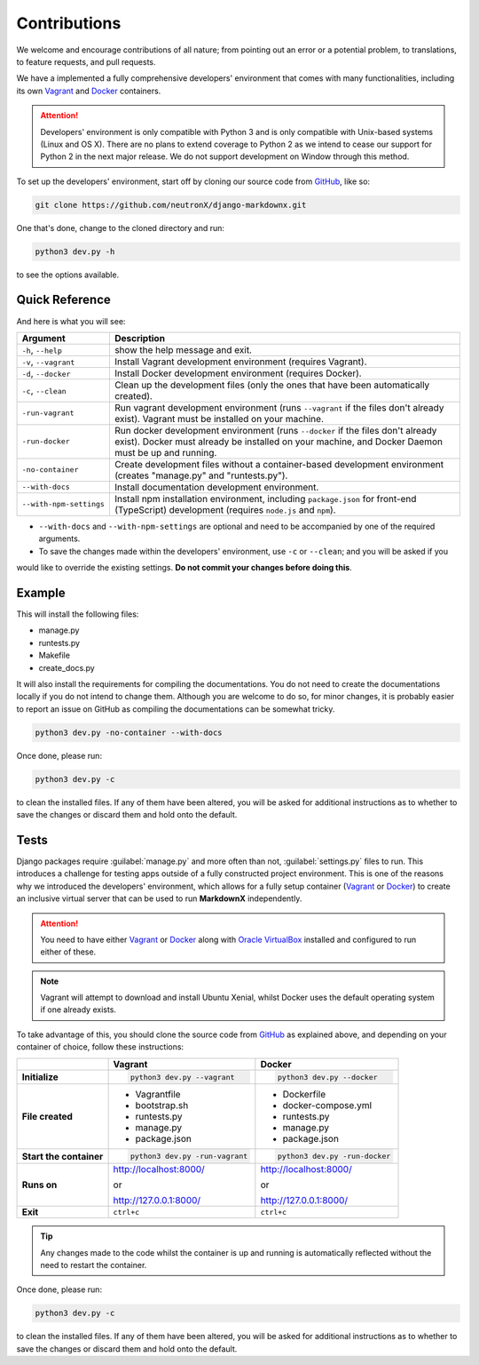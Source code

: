 Contributions
=============

We welcome and encourage contributions of all nature; from pointing out an error or a potential problem, to
translations, to feature requests, and pull requests.

We have a implemented a fully comprehensive developers' environment that comes with many functionalities, including its
own Vagrant_ and Docker_ containers.


.. attention::
    Developers' environment is only compatible with Python 3 and is only compatible with Unix-based systems (Linux and
    OS X). There are no plans to extend coverage to Python 2 as we intend to cease our support for Python 2 in the next
    major release. We do not support development on Window through this method.

To set up the developers' environment, start off by cloning our source code from GitHub_, like so:

.. code-block:: bash

    git clone https://github.com/neutronX/django-markdownx.git

One that's done, change to the cloned directory and run:

.. code-block:: python

    python3 dev.py -h

to see the options available.

Quick Reference
---------------

And here is what you will see:

+-------------------------+----------------------------------------------------------+
| Argument                | Description                                              |
+=========================+==========================================================+
| ``-h``, ``--help``      | show the help message and exit.                          |
+-------------------------+----------------------------------------------------------+
| ``-v``, ``--vagrant``   | Install Vagrant development environment (requires        |
|                         | Vagrant).                                                |
+-------------------------+----------------------------------------------------------+
| ``-d``, ``--docker``    | Install Docker development environment (requires         |
|                         | Docker).                                                 |
+-------------------------+----------------------------------------------------------+
| ``-c``, ``--clean``     | Clean up the development files (only the ones that have  |
|                         | been automatically created).                             |
+-------------------------+----------------------------------------------------------+
| ``-run-vagrant``        | Run vagrant development environment (runs ``--vagrant``  |
|                         | if the files don't already exist). Vagrant must be       |
|                         | installed on your machine.                               |
+-------------------------+----------------------------------------------------------+
| ``-run-docker``         | Run docker development environment (runs ``--docker`` if |
|                         | the files don't already exist). Docker must already be   |
|                         | installed on your machine, and Docker Daemon must be up  |
|                         | and running.                                             |
+-------------------------+----------------------------------------------------------+
| ``-no-container``       | Create development files without a container-based       |
|                         | development environment (creates "manage.py" and         |
|                         | "runtests.py").                                          |
+-------------------------+----------------------------------------------------------+
| ``--with-docs``         | Install documentation development environment.           |
+-------------------------+----------------------------------------------------------+
| ``--with-npm-settings`` | Install npm installation environment, including          |
|                         | ``package.json`` for front-end                           |
|                         | (TypeScript) development (requires ``node.js`` and       |
|                         | ``npm``).                                                |
+-------------------------+----------------------------------------------------------+

- ``--with-docs`` and ``--with-npm-settings`` are optional and need to be accompanied by one of the required arguments.
- To save the changes made within the developers' environment, use ``-c`` or ``--clean``; and you will be asked if you
would like to override the existing settings. **Do not commit your changes before doing this**.

Example
-------

This will install the following files:

- manage.py
- runtests.py
- Makefile
- create_docs.py

It will also install the requirements for compiling the documentations. You do not need to create the documentations
locally if you do not intend to change them. Although you are welcome to do so, for minor changes, it is probably
easier to report an issue on GitHub as compiling the documentations can be somewhat tricky.

.. code-block:: bash

    python3 dev.py -no-container --with-docs

Once done, please run:

.. code-block:: bash

    python3 dev.py -c

to clean the installed files. If any of them have been altered, you will be asked for additional instructions as to
whether to save the changes or discard them and hold onto the default.

Tests
-----

Django packages require :guilabel:`manage.py` and more often than not, :guilabel:`settings.py` files to run. This
introduces a challenge for testing apps outside of a fully constructed project environment. This is one of the reasons
why we introduced the developers' environment, which allows for a fully setup container (Vagrant_ or Docker_) to create
an inclusive virtual server that can be used to run **MarkdownX** independently.

.. attention::
    You need to have either Vagrant_ or Docker_ along with `Oracle VirtualBox`_ installed and configured to run either
    of these.

.. Note::
    Vagrant will attempt to download and install Ubuntu Xenial, whilst Docker uses the default operating system if one
    already exists.


To take advantage of this, you should clone the source code from GitHub_ as explained above, and depending on your
container of choice, follow these instructions:

+-------------------------+------------------------------------+------------------------------------+
|                         | Vagrant                            | Docker                             |
+=========================+====================================+====================================+
|                         |                                    |                                    |
| **Initialize**          | .. code-block:: bash               | .. code-block:: bash               |
|                         |                                    |                                    |
|                         |     python3 dev.py --vagrant       |     python3 dev.py --docker        |
|                         |                                    |                                    |
+-------------------------+------------------------------------+------------------------------------+
|                         |                                    |                                    |
| **File created**        | - Vagrantfile                      |  - Dockerfile                      |
|                         | - bootstrap.sh                     |  - docker-compose.yml              |
|                         | - runtests.py                      |  - runtests.py                     |
|                         | - manage.py                        |  - manage.py                       |
|                         | - package.json                     |  - package.json                    |
|                         |                                    |                                    |
+-------------------------+------------------------------------+------------------------------------+
|                         |                                    |                                    |
| **Start the container** | .. code-block:: bash               |  .. code-block:: bash              |
|                         |                                    |                                    |
|                         |     python3 dev.py -run-vagrant    |      python3 dev.py -run-docker    |
|                         |                                    |                                    |
+-------------------------+------------------------------------+------------------------------------+
|                         |                                    |                                    |
| **Runs on**             | http://localhost:8000/             | http://localhost:8000/             |
|                         |                                    |                                    |
|                         | or                                 | or                                 |
|                         |                                    |                                    |
|                         | http://127.0.0.1:8000/             | http://127.0.0.1:8000/             |
|                         |                                    |                                    |
+-------------------------+------------------------------------+------------------------------------+
|                         |                                    |                                    |
| **Exit**                | ``ctrl+c``                         | ``ctrl+c``                         |
|                         |                                    |                                    |
+-------------------------+------------------------------------+------------------------------------+


.. tip::
    Any changes made to the code whilst the container is up and running is automatically reflected without the need to
    restart the container.

Once done, please run:

.. code-block:: bash

    python3 dev.py -c

to clean the installed files. If any of them have been altered, you will be asked for additional instructions as to
whether to save the changes or discard them and hold onto the default.


.. _Vagrant: https://www.vagrantup.com
.. _Docker: https://www.docker.com
.. _GitHub: https://github.com/neutronX/django-markdownx
.. _Oracle VirtualBox: https://www.virtualbox.org
